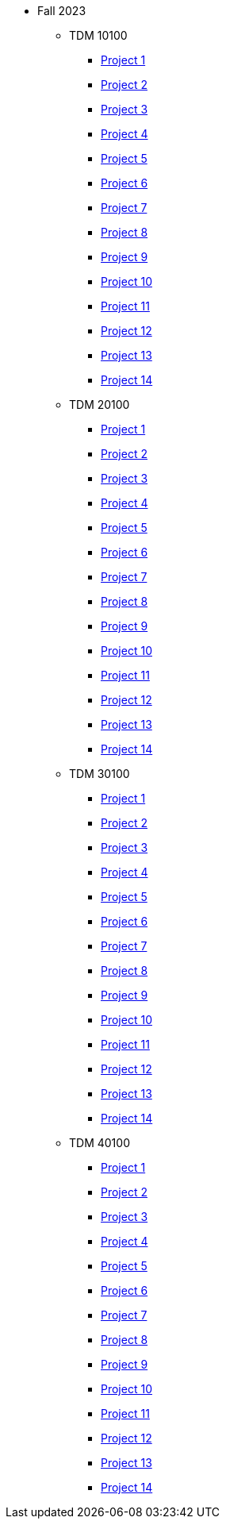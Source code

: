 ** Fall 2023
*** TDM 10100
**** xref:fall2023:10100/project1.adoc[Project 1]
**** xref:fall2023:10100/project2.adoc[Project 2]
**** xref:fall2023:10100/project3.adoc[Project 3]
**** xref:fall2023:10100/project4.adoc[Project 4]
**** xref:fall2023:10100/project5.adoc[Project 5]
**** xref:fall2023:10100/project6.adoc[Project 6]
**** xref:fall2023:10100/project7.adoc[Project 7]
**** xref:fall2023:10100/project8.adoc[Project 8]
**** xref:fall2023:10100/project9.adoc[Project 9]
**** xref:fall2023:10100/project10.adoc[Project 10]
**** xref:fall2023:10100/project11.adoc[Project 11]
**** xref:fall2023:10100/project12.adoc[Project 12]
**** xref:fall2023:10100/project13.adoc[Project 13]
**** xref:fall2023:10100/project14.adoc[Project 14]
*** TDM 20100
**** xref:fall2023:20100/project1.adoc[Project 1]
**** xref:fall2023:20100/project2.adoc[Project 2]
**** xref:fall2023:20100/project3.adoc[Project 3]
**** xref:fall2023:20100/project4.adoc[Project 4]
**** xref:fall2023:20100/project5.adoc[Project 5]
**** xref:fall2023:20100/project6.adoc[Project 6]
**** xref:fall2023:20100/project7.adoc[Project 7]
**** xref:fall2023:20100/project8.adoc[Project 8]
**** xref:fall2023:20100/project9.adoc[Project 9]
**** xref:fall2023:20100/project10.adoc[Project 10]
**** xref:fall2023:20100/project11.adoc[Project 11]
**** xref:fall2023:20100/project12.adoc[Project 12]
**** xref:fall2023:20100/project13.adoc[Project 13]
**** xref:fall2023:20100/project14.adoc[Project 14]
*** TDM 30100
**** xref:fall2023:30100/project1.adoc[Project 1]
**** xref:fall2023:30100/project2.adoc[Project 2]
**** xref:fall2023:30100/project3.adoc[Project 3]
**** xref:fall2023:30100/project4.adoc[Project 4]
**** xref:fall2023:30100/project5.adoc[Project 5]
**** xref:fall2023:30100/project6.adoc[Project 6]
**** xref:fall2023:30100/project7.adoc[Project 7]
**** xref:fall2023:30100/project8.adoc[Project 8]
**** xref:fall2023:30100/project9.adoc[Project 9]
**** xref:fall2023:30100/project10.adoc[Project 10]
**** xref:fall2023:30100/project11.adoc[Project 11]
**** xref:fall2023:30100/project12.adoc[Project 12]
**** xref:fall2023:30100/project13.adoc[Project 13]
**** xref:fall2023:30100/project14.adoc[Project 14]
*** TDM 40100
**** xref:fall2023:40100/project1.adoc[Project 1]
**** xref:fall2023:40100/project2.adoc[Project 2]
**** xref:fall2023:40100/project3.adoc[Project 3]
**** xref:fall2023:40100/project4.adoc[Project 4]
**** xref:fall2023:40100/project5.adoc[Project 5]
**** xref:fall2023:40100/project6.adoc[Project 6]
**** xref:fall2023:40100/project7.adoc[Project 7]
**** xref:fall2023:40100/project8.adoc[Project 8]
**** xref:fall2023:40100/project9.adoc[Project 9]
**** xref:fall2023:40100/project10.adoc[Project 10]
**** xref:fall2023:40100/project11.adoc[Project 11]
**** xref:fall2023:40100/project12.adoc[Project 12]
**** xref:fall2023:40100/project13.adoc[Project 13]
**** xref:fall2023:40100/project14.adoc[Project 14]
